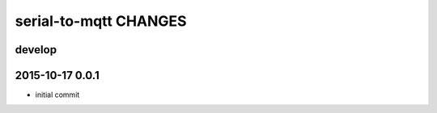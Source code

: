 ======================
serial-to-mqtt CHANGES
======================


develop
-------


2015-10-17 0.0.1
----------------
- initial commit
